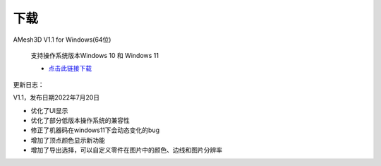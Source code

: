 下载
==========

AMesh3D V1.1 for Windows(64位)

      支持操作系统版本Windows 10 和 Windows 11

      * `点击此链接下载 <https://amesh3d-doc.oss-cn-shenzhen.aliyuncs.com/AMesh3D.exe>`_

更新日志：

V1.1，发布日期2022年7月20日

* 优化了UI显示
* 优化了部分低版本操作系统的兼容性
* 修正了机器码在windows11下会动态变化的bug
* 增加了顶点颜色显示新功能
* 增加了导出选择，可以自定义零件在图片中的颜色、边线和图片分辨率


